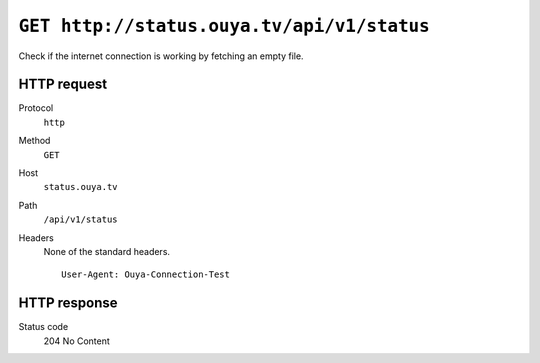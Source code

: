 ===========================================
``GET http://status.ouya.tv/api/v1/status``
===========================================

Check if the internet connection is working by fetching an empty file.

HTTP request
============
Protocol
  ``http``
Method
  ``GET``
Host
  ``status.ouya.tv``
Path
  ``/api/v1/status``
Headers
  None of the standard headers.

  ::

    User-Agent: Ouya-Connection-Test


HTTP response
=============
Status code
  204 No Content
